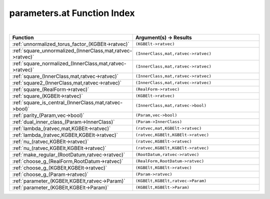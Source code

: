 .. _parameters.at_index:

parameters.at Function Index
=======================================================
|

.. list-table::
   :widths: 10 20
   :header-rows: 1

   * - Function
     - Argument(s) -> Results
   * - :ref:`unnormalized_torus_factor_(KGBElt->ratvec)`
     - ``(KGBElt->ratvec)``
   * - :ref:`square_unnormalized_(InnerClass,mat,ratvec->ratvec)`
     - ``(InnerClass,mat,ratvec->ratvec)``
   * - :ref:`square_normalized_(InnerClass,mat,ratvec->ratvec)`
     - ``(InnerClass,mat,ratvec->ratvec)``
   * - :ref:`square_(InnerClass,mat,ratvec->ratvec)`
     - ``(InnerClass,mat,ratvec->ratvec)``
   * - :ref:`square2_(InnerClass,mat,ratvec->ratvec)`
     - ``(InnerClass,mat,ratvec->ratvec)``
   * - :ref:`square_(RealForm->ratvec)`
     - ``(RealForm->ratvec)``
   * - :ref:`square_(KGBElt->ratvec)`
     - ``(KGBElt->ratvec)``
   * - :ref:`square_is_central_(InnerClass,mat,ratvec->bool)`
     - ``(InnerClass,mat,ratvec->bool)``
   * - :ref:`parity_(Param,vec->bool)`
     - ``(Param,vec->bool)``
   * - :ref:`dual_inner_class_(Param->InnerClass)`
     - ``(Param->InnerClass)``
   * - :ref:`lambda_(ratvec,mat,KGBElt->ratvec)`
     - ``(ratvec,mat,KGBElt->ratvec)``
   * - :ref:`lambda_(ratvec,KGBElt,KGBElt->ratvec)`
     - ``(ratvec,KGBElt,KGBElt->ratvec)``
   * - :ref:`nu_(ratvec,KGBElt->ratvec)`
     - ``(ratvec,KGBElt->ratvec)``
   * - :ref:`nu_(ratvec,KGBElt,KGBElt->ratvec)`
     - ``(ratvec,KGBElt,KGBElt->ratvec)``
   * - :ref:`make_regular_(RootDatum,ratvec->ratvec)`
     - ``(RootDatum,ratvec->ratvec)``
   * - :ref:`choose_g_(RealForm,RootDatum->ratvec)`
     - ``(RealForm,RootDatum->ratvec)``
   * - :ref:`choose_g_(KGBElt,KGBElt->ratvec)`
     - ``(KGBElt,KGBElt->ratvec)``
   * - :ref:`choose_g_(Param->ratvec)`
     - ``(Param->ratvec)``
   * - :ref:`parameter_(KGBElt,KGBElt,ratvec->Param)`
     - ``(KGBElt,KGBElt,ratvec->Param)``
   * - :ref:`parameter_(KGBElt,KGBElt->Param)`
     - ``(KGBElt,KGBElt->Param)``
